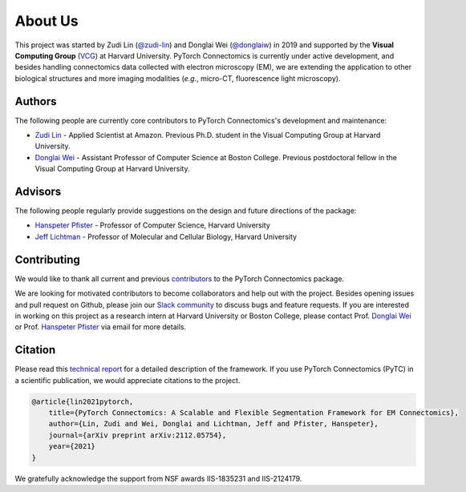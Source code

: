 About Us
==========

This project was started by Zudi Lin (`@zudi-lin <https://github.com/zudi-lin>`_) and Donglai Wei (`@donglaiw <https://github.com/donglaiw>`_) 
in 2019 and supported by the **Visual Computing Group** (`VCG <https://vcg.seas.harvard.edu>`_) at Harvard University. PyTorch Connectomics 
is currently under active development, and besides handling connectomics data collected with electron microscopy (EM), we are extending the 
application to other biological structures and more imaging modalities (*e.g.*, micro-CT, fluorescence light microscopy).

Authors
------------
The following people are currently core contributors to PyTorch Connectomics's development and maintenance:

- `Zudi Lin <https://zudi-lin.github.io/>`_ - Applied Scientist at Amazon. Previous Ph.D. student in the Visual Computing Group at Harvard University.
- `Donglai Wei <https://donglaiw.github.io/>`_ - Assistant Professor of Computer Science at Boston College. Previous postdoctoral fellow in the Visual Computing Group at Harvard University.

Advisors
------------
The following people regularly provide suggestions on the design and future directions of the package:

- `Hanspeter Pfister <https://en.wikipedia.org/wiki/Hanspeter_Pfister>`_ - Professor of Computer Science, Harvard University
- `Jeff Lichtman <https://lichtmanlab.fas.harvard.edu/people/jeff-lichtman>`_ - Professor of Molecular and Cellular Biology, Harvard University

Contributing
--------------

We would like to thank all current and previous `contributors <https://github.com/zudi-lin/pytorch_connectomics/graphs/contributors>`_ to the PyTorch Connectomics package.

We are looking for motivated contributors to become collaborators and help out with the project. Besides opening issues and pull request on Github, please
join our `Slack community <https://join.slack.com/t/pytorchconnectomics/shared_invite/zt-obufj5d1-v5_NndNS5yog8vhxy4L12w>`_ to discuss bugs and feature 
requests. If you are interested in working on this project as a research intern at Harvard University or Boston College, please contact 
Prof. `Donglai Wei <https://github.com/donglaiw>`_ or Prof. `Hanspeter Pfister <https://en.wikipedia.org/wiki/Hanspeter_Pfister>`_ via email for more details.

Citation
----------

Please read this `technical report <https://arxiv.org/abs/2112.05754>`_ for a detailed description of the framework. If you use PyTorch Connectomics (PyTC) in 
a scientific publication, we would appreciate citations to the project.

.. code-block:: text

    @article{lin2021pytorch,
        title={PyTorch Connectomics: A Scalable and Flexible Segmentation Framework for EM Connectomics},
        author={Lin, Zudi and Wei, Donglai and Lichtman, Jeff and Pfister, Hanspeter},
        journal={arXiv preprint arXiv:2112.05754},
        year={2021}
    }

We gratefully acknowledge the support from NSF awards IIS-1835231 and IIS-2124179.
